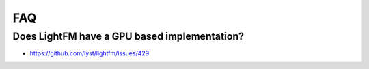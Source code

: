 ===
FAQ
===

Does LightFM have a GPU based implementation?
=============================================
- https://github.com/lyst/lightfm/issues/429

